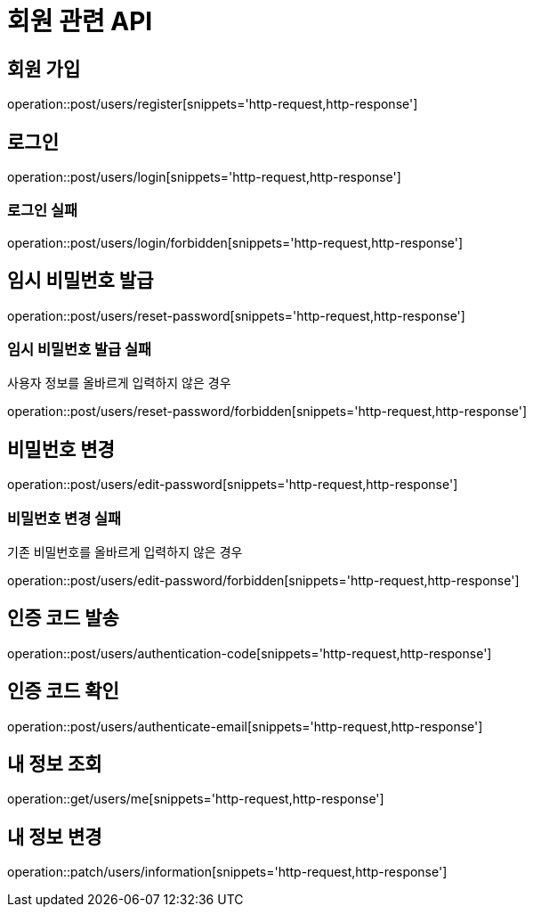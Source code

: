 = 회원 관련 API

== 회원 가입

operation::post/users/register[snippets='http-request,http-response']

== 로그인

operation::post/users/login[snippets='http-request,http-response']

=== 로그인 실패

operation::post/users/login/forbidden[snippets='http-request,http-response']

== 임시 비밀번호 발급

operation::post/users/reset-password[snippets='http-request,http-response']

=== 임시 비밀번호 발급 실패

사용자 정보를 올바르게 입력하지 않은 경우

operation::post/users/reset-password/forbidden[snippets='http-request,http-response']

== 비밀번호 변경

operation::post/users/edit-password[snippets='http-request,http-response']

=== 비밀번호 변경 실패

기존 비밀번호를 올바르게 입력하지 않은 경우

operation::post/users/edit-password/forbidden[snippets='http-request,http-response']

== 인증 코드 발송

operation::post/users/authentication-code[snippets='http-request,http-response']

== 인증 코드 확인

operation::post/users/authenticate-email[snippets='http-request,http-response']

== 내 정보 조회

operation::get/users/me[snippets='http-request,http-response']

== 내 정보 변경

operation::patch/users/information[snippets='http-request,http-response']
